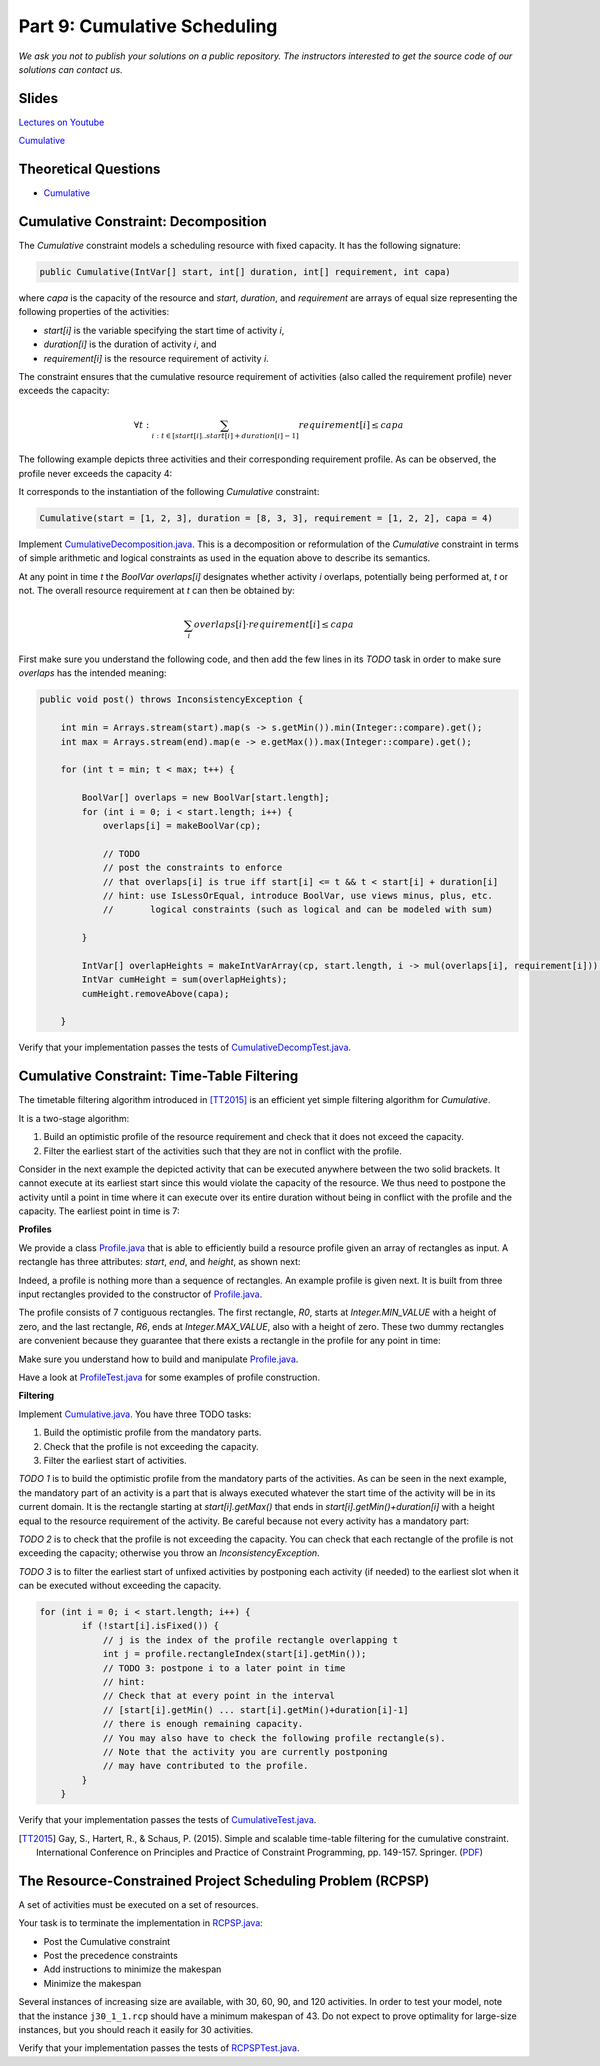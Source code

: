 *****************************************************************
Part 9: Cumulative Scheduling
*****************************************************************

*We ask you not to publish your solutions on a public repository.
The instructors interested to get the source code of
our solutions can contact us.*

Slides
======

`Lectures on Youtube <https://youtube.com/playlist?list=PLq6RpCDkJMyoBRelEqivRod4V9nT-2xR0>`_

`Cumulative <https://www.icloud.com/keynote/0303F7s6hq8mynUi9pVzBGw_w#09-cumulative-scheduling>`_

Theoretical Questions
=====================

* `Cumulative <https://inginious.org/course/minicp/cumulative>`_



Cumulative Constraint: Decomposition
====================================

The `Cumulative` constraint models a scheduling resource with fixed capacity.
It has the following signature:

.. code-block:: java

    public Cumulative(IntVar[] start, int[] duration, int[] requirement, int capa)

where `capa` is the capacity of the resource and `start`, `duration`,
and `requirement` are arrays of equal size representing
the following properties of the activities:

* `start[i]` is the variable specifying the start time of activity `i`,
* `duration[i]` is the duration of activity `i`, and
* `requirement[i]` is the resource requirement of activity `i`.




The constraint ensures that the cumulative resource requirement of activities (also called the requirement profile)
never exceeds the capacity:

.. math:: \forall t: \sum_{i : t \in \left [start[i]..start[i]+duration[i]-1 \right ]} requirement[i] \le capa



The following example depicts three activities and their corresponding
requirement profile. As can be observed, the profile never exceeds
the capacity 4:


.. image:: ../_static/scheduling.svg
    :width: 400
    :alt: scheduling cumulative
    :align: center

It corresponds to the instantiation of the following `Cumulative` constraint:

.. code-block:: java

    Cumulative(start = [1, 2, 3], duration = [8, 3, 3], requirement = [1, 2, 2], capa = 4)



Implement `CumulativeDecomposition.java <https://github.com/minicp/minicp/blob/master/src/main/java/minicp/engine/constraints/CumulativeDecomposition.java>`_.
This is a decomposition or reformulation of the `Cumulative` constraint
in terms of simple arithmetic and logical constraints as
used in the equation above to describe its semantics.


At any point in time `t` the `BoolVar overlaps[i]`
designates whether activity `i` overlaps, potentially being performed at, `t` or not.
The overall resource requirement at `t` can then be obtained by:

.. math:: \sum_{i} overlaps[i] \cdot requirement[i] \le capa


First make sure you understand the following code, and then
add the few lines in its `TODO` task in order to make
sure `overlaps` has the intended meaning:



.. code-block:: java

    public void post() throws InconsistencyException {

        int min = Arrays.stream(start).map(s -> s.getMin()).min(Integer::compare).get();
        int max = Arrays.stream(end).map(e -> e.getMax()).max(Integer::compare).get();

        for (int t = min; t < max; t++) {

            BoolVar[] overlaps = new BoolVar[start.length];
            for (int i = 0; i < start.length; i++) {
                overlaps[i] = makeBoolVar(cp);

                // TODO
                // post the constraints to enforce
                // that overlaps[i] is true iff start[i] <= t && t < start[i] + duration[i]
                // hint: use IsLessOrEqual, introduce BoolVar, use views minus, plus, etc.
                //       logical constraints (such as logical and can be modeled with sum)

            }

            IntVar[] overlapHeights = makeIntVarArray(cp, start.length, i -> mul(overlaps[i], requirement[i]));
            IntVar cumHeight = sum(overlapHeights);
            cumHeight.removeAbove(capa);

        }


Verify that your implementation passes the tests of `CumulativeDecompTest.java <https://github.com/minicp/minicp/blob/master/src/test/java/minicp/engine/constraints/CumulativeDecompTest.java>`_.




Cumulative Constraint: Time-Table Filtering
==============================================

The timetable filtering algorithm introduced in  [TT2015]_
is an efficient yet simple filtering algorithm for `Cumulative`.

It is a two-stage algorithm:

1. Build an optimistic profile of the resource requirement and check that it does not exceed the capacity.
2. Filter the earliest start of the activities such that they are not in conflict with the profile.

Consider in the next example the depicted activity that can be executed anywhere between
the two solid brackets.
It cannot execute at its earliest start since this would
violate the capacity of the resource.
We thus need to postpone the activity until a point in time
where it can execute over its entire duration
without being in conflict with the profile and the capacity.
The earliest point in time is 7:


.. image:: ../_static/timetable2.svg
    :width: 600
    :alt: scheduling timetable1
    :align: center

**Profiles**


We provide a class `Profile.java <https://github.com/minicp/minicp/blob/master/src/main/java/minicp/engine/constraints/Profile.java>`_
that is able to efficiently build a resource profile given an array of rectangles as input.
A rectangle has three attributes: `start`, `end`, and `height`, as shown next:

.. image:: ../_static/rectangle.svg
    :width: 250
    :alt: rectangle
    :align: center

Indeed, a profile is nothing more than a sequence of rectangles.
An example profile is given next. It is built from three input rectangles provided to the constructor of `Profile.java <https://github.com/minicp/minicp/blob/master/src/main/java/minicp/engine/constraints/Profile.java>`_.

The profile consists of 7 contiguous rectangles.
The first rectangle, `R0`, starts at `Integer.MIN_VALUE` with a height of zero,
and the last rectangle, `R6`, ends at `Integer.MAX_VALUE`, also with a height of zero.
These two dummy rectangles are convenient because they guarantee
that there exists a rectangle in the profile for any point in time:


.. image:: ../_static/profile.svg
    :width: 650
    :alt: profile
    :align: center

Make sure you understand how to build and manipulate
`Profile.java <https://github.com/minicp/minicp/blob/master/src/main/java/minicp/engine/constraints/Profile.java>`_.

Have a look at `ProfileTest.java <https://github.com/minicp/minicp/blob/master/src/test/java/minicp/engine/constraints/ProfileTest.java>`_
for some examples of profile construction.


**Filtering**



Implement `Cumulative.java <https://github.com/minicp/minicp/blob/master/src/main/java/minicp/engine/constraints/Cumulative.java>`_.
You have three TODO tasks:

1. Build the optimistic profile from the mandatory parts.
2. Check that the profile is not exceeding the capacity.
3. Filter the earliest start of activities.

*TODO 1* is to build the optimistic profile
from the mandatory parts of the activities.
As can be seen in the next example, the mandatory part of an activity
is a part that is always executed whatever the start time of the activity
will be in its current domain.
It is the rectangle starting at `start[i].getMax()` that ends in `start[i].getMin()+duration[i]`
with a height equal to the resource requirement of the activity.
Be careful because not every activity has a mandatory part:

.. image:: ../_static/timetable1.svg
    :width: 600
    :alt: scheduling timetable1
    :align: center

*TODO 2* is to check that the profile is not exceeding the capacity.
You can check that each rectangle of the profile is not exceeding the capacity;
otherwise you throw an `InconsistencyException`.

*TODO 3* is to filter the earliest start of unfixed activities by postponing each
activity (if needed) to the earliest slot when it can be executed without exceeding the capacity.


.. code-block:: java

    for (int i = 0; i < start.length; i++) {
            if (!start[i].isFixed()) {
                // j is the index of the profile rectangle overlapping t
                int j = profile.rectangleIndex(start[i].getMin());
                // TODO 3: postpone i to a later point in time
                // hint:
                // Check that at every point in the interval
                // [start[i].getMin() ... start[i].getMin()+duration[i]-1]
                // there is enough remaining capacity.
                // You may also have to check the following profile rectangle(s).
                // Note that the activity you are currently postponing
                // may have contributed to the profile.
            }
        }


Verify that your implementation passes the tests of `CumulativeTest.java <https://github.com/minicp/minicp/blob/master/src/test/java/minicp/engine/constraints/CumulativeTest.java>`_.


.. [TT2015] Gay, S., Hartert, R., & Schaus, P. (2015). Simple and scalable time-table filtering for the cumulative constraint. International Conference on Principles and Practice of Constraint Programming, pp. 149-157. Springer. (`PDF <https://doi.org/10.1007/978-3-319-23219-5_11>`_)


The Resource-Constrained Project Scheduling Problem (RCPSP)
================================================================

A set of activities must be executed on a set of resources.

Your task is to terminate the implementation in
`RCPSP.java <https://github.com/minicp/minicp/blob/master/src/main/java/minicp/examples/RCPSP.java>`_:

* Post the Cumulative constraint
* Post the precedence constraints
* Add instructions to minimize the makespan
* Minimize the makespan

Several instances of increasing size are available, with 30, 60, 90, and 120 activities.
In order to test your model, note that the instance ``j30_1_1.rcp`` should have a minimum makespan of 43.
Do not expect to prove optimality for large-size instances, but you should reach it easily for 30 activities.

Verify that your implementation passes the tests of `RCPSPTest.java <https://github.com/minicp/minicp/blob/master/src/test/java/minicp/examples/RCPSPTest.java>`_.
